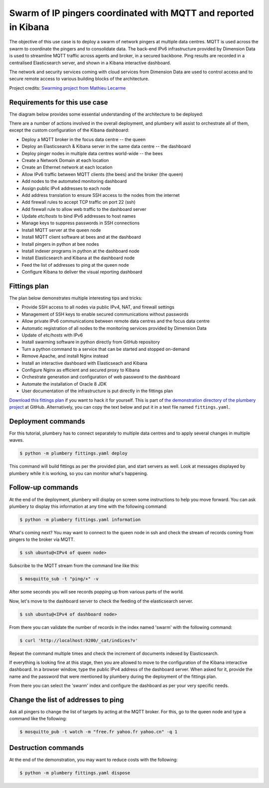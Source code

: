 ================================================================
Swarm of IP pingers coordinated with MQTT and reported in Kibana
================================================================

The objective of this use case is to deploy a swarm of network pingers at
multiple data centres. MQTT is used across the swarm to coordinate the pingers
and to consolidate data. The back-end IPv6 infrastructure provided by
Dimension Data is used to streamline MQTT traffic across agents and broker,
in a secured backbone. Ping results are recorded in a centralised
Elasticsearch server, and shown in a Kibana interactive dashboard.

.. image:: tutorial.mqtt.pinger.swarm.kibana.png

The network
and security services coming with cloud services from Dimension Data are used
to control access and to secure remote access to various building blocks of the
architecture.

Project credits: `Swarming project from Mathieu Lecarme`_

Requirements for this use case
------------------------------

The diagram below provides some essential understanding of the architecture
to be deployed:

.. image:: tutorial.mqtt.pinger.swarm.architecture.png

There are a number of actions involved in the overall deployment, and plumbery
will assist to orchestrate all of them, except the custom configuration of the Kibana dashboard:

* Deploy a MQTT broker in the focus data centre -- the queen
* Deploy an Elasticsearch & Kibana server in the same data centre -- the dashboard
* Deploy pinger nodes in multiple data centres world-wide -- the bees
* Create a Network Domain at each location
* Create an Ethernet network at each location
* Allow IPv6 traffic between MQTT clients (the bees) and the broker (the queen)
* Add nodes to the automated monitoring dashboard
* Assign public IPv4 addresses to each node
* Add address translation to ensure SSH access to the nodes from the internet
* Add firewall rules to accept TCP traffic on port 22 (ssh)
* Add firewall rule to allow web traffic to the dashboard server
* Update `etc/hosts` to bind IPv6 addresses to host names
* Manage keys to suppress passwords in SSH connections
* Install MQTT server at the queen node
* Install MQTT client software at bees and at the dashboard
* Install pingers in python at bee nodes
* Install indexer programs in python at the dashboard node
* Install Elasticsearch and Kibana at the dashboard node
* Feed the list of addresses to ping at the queen node
* Configure Kibana to deliver the visual reporting dashboard

Fittings plan
-------------

The plan below demonstrates multiple interesting tips and tricks:

* Provide SSH access to all nodes via public IPv4, NAT, and firewall settings
* Management of SSH keys to enable secured communications without passwords
* Allow private IPv6 communications between remote data centres and the focus data centre
* Automatic registration of all nodes to the monitoring services provided by Dimension Data
* Update of `etc/hosts` with IPv6
* Install swarming software in python directly from GitHub repository
* Turn a python command to a service that can be started and stopped on-demand
* Remove Apache, and install Nginx instead
* Install an interactive dashboard with Elasticseach and Kibana
* Configure Nginx as efficient and secured proxy to Kibana
* Orchestrate generation and configuration of web password to the dashboard
* Automate the installation of Oracle 8 JDK
* User documentation of the infrastructure is put directly in the fittings plan

`Download this fittings plan`_ if you want to hack it for yourself. This is part of `the demonstration
directory of the plumbery project`_ at GitHub. Alternatively, you can copy the
text below and put it in a text file named ``fittings.yaml``.

.. code-block:: yaml
   :linenos:

    ---

    information:
      - "These fittings plan are aiming to deploy multiple pingers connected"
      - "to a MQTT server and to a Kibana dashboard"

    links:
      documentation: https://plumbery.readthedocs.org/en/latest/tutorial.mqtt.pinger.swarm.html
      credit: https://github.com/athoune/swarming

    defaults:

      # deploy a limited number of bugs by default
      #
      blueprints: queen drones

      # the same network domain is used at various facilities
      #
      domain:
        name: PingerSwarmFox
        description: "Demonstration of MQTT with multiple pingers"
        ipv4: auto

      # the same ethernet configuration is used at various facilities
      #
      ethernet:
        name: SwarmNetwork
        subnet: 10.0.0.0

      # default settings for a remote probe
      #
      bee:

        description: "#swarm #bee #mqtt #ubuntu"

        information:
          - "a pinger controlled via MQTT"
          - "troubleshoot with:"
          - "$ ssh ubuntu@{{ node.public }}"

        appliance: 'Ubuntu 14'

        cpu: 2
        memory: 3

        glue:
          - internet 22

        monitoring: essentials

        cloud-config:

          hostname: "{{ node.name }}"

          packages:
            - ntp
            - mosquitto-clients
            - git
            - python-pip

          write_files:

            - path: /root/hosts.awk
              content: |
                #!/usr/bin/awk -f
                /^{{ node.private }}/ {next}
                /^{{ node.ipv6 }}/ {next}
                /^{{ dd-au::AU10::queen.ipv6 }}/ {next}
                {print}
                END {
                 print "{{ node.private }}    {{ node.name }}"
                 print "{{ node.ipv6 }}    {{ node.name }}"
                 print "{{ dd-au::AU10::queen.ipv6 }}    queen"
                }

            - path: /etc/init/swarm-pinger.conf
              content: |
                description "Swarm pinger"
                start on runlevel [2345]
                stop on runlevel [!2345]
                start on startup
                exec /home/ubuntu/swarming/swarming.py queen

          runcmd:

            - echo "===== Handling ubuntu identity"
            - cp -n /etc/ssh/ssh_host_rsa_key /home/ubuntu/.ssh/id_rsa
            - cp -n /etc/ssh/ssh_host_rsa_key.pub /home/ubuntu/.ssh/id_rsa.pub
            - chown ubuntu:ubuntu /home/ubuntu/.ssh/*
            - sed -i "/StrictHostKeyChecking/s/^.*$/    StrictHostKeyChecking no/" /etc/ssh/ssh_config

            - echo "===== Updating /etc/hosts"
            - cp -n /etc/hosts /etc/hosts.original
            - awk -f /root/hosts.awk /etc/hosts >/etc/hosts.new && mv /etc/hosts.new /etc/hosts

            - echo "===== Installing swarming software"
            - cd /home/ubuntu
            - git clone https://github.com/bernard357/swarming.git
            - cd swarming
            - pip install -r requirements.txt

            - echo "===== Running swarming software"
            - service swarm-pinger start

      # default settings for all nodes created by plumbery
      #
      cloud-config:

        # plumbery generates a random key pair
        #
        ssh_keys:
          rsa_private: |
            {{ key.rsa_private }}
          rsa_public: "{{ key.rsa_public }}"

        users:
          - default

          - name: ubuntu
            sudo: 'ALL=(ALL) NOPASSWD:ALL'
            ssh-authorized-keys:
              - "{{ key.rsa_public }}"
              - "{{ local.rsa_public }}"

          - name: root
            ssh-authorized-keys:
              - "{{ key.rsa_public }}"
              - "{{ local.rsa_public }}"

        disable_root: false
        ssh_pwauth: false

    ---
    locationId: AU10
    regionId: dd-au

    blueprints:

      - queen:

          ethernet:
            accept:
              - dd-ap::AP3::SwarmNetwork
              - dd-ap::AP4::SwarmNetwork
              - dd-ap::AP5::SwarmNetwork
              - dd-au::AU11::SwarmNetwork
              - dd-eu::EU6::SwarmNetwork
              - dd-eu::EU8::SwarmNetwork
              - dd-na::NA9::SwarmNetwork
              - dd-na::NA12::SwarmNetwork

          nodes:

            - queen: # the MQTT server

                description: "#swarm #queen #mqtt #ubuntu"

                information:
                  - "a MQTT broker to control a swarm of pingers"
                  - "$ ssh ubuntu@{{ node.public }}"
                  - "change target addresses with something like the following:"
                  - '$ mosquitto_pub -t watch -m "free.fr yahoo.fr yahoo.cn" -q 1'
                  - "check the flow of pings with:"
                  - '$ mosquitto_sub -t "ping/+" -v'

                appliance: 'Ubuntu 14'

                cpu: 2
                memory: 3

                glue:
                  - internet 22

                monitoring: essentials

                cloud-config:

                  hostname: "{{ node.name }}"

                  apt_sources:
                    - source: "ppa:mosquitto-dev/mosquitto-ppa"

                  packages:
                    - ntp
                    - mosquitto
                    - mosquitto-clients
                    - git
                    - python-pip

                  write_files:

                    - path: /root/hosts.awk
                      content: |
                        #!/usr/bin/awk -f
                        /^{{ node.private }}/ {next}
                        /^{{ queen.ipv6 }}/ {next}
                        /^{{ dashboard.ipv6 }}/ {next}
                        /^{{ dd-na::NA9::bee-NA9.ipv6 }}/ {next}
                        {print}
                        END {
                         print "{{ node.private }}    {{ node.name }}"
                         print "{{ queen.ipv6 }}    queen"
                         print "{{ dashboard.ipv6 }}    dashboard"
                         print "{{ dd-na::NA9::bee-NA9.ipv6 }}    bee-NA9"
                        }

                  runcmd:

                    - echo "===== Handling ubuntu identity"
                    - cp -n /etc/ssh/ssh_host_rsa_key /home/ubuntu/.ssh/id_rsa
                    - cp -n /etc/ssh/ssh_host_rsa_key.pub /home/ubuntu/.ssh/id_rsa.pub
                    - chown ubuntu:ubuntu /home/ubuntu/.ssh/*
                    - sed -i "/StrictHostKeyChecking/s/^.*$/    StrictHostKeyChecking no/" /etc/ssh/ssh_config

                    - echo "===== Updating /etc/hosts"
                    - cp -n /etc/hosts /etc/hosts.original
                    - awk -f /root/hosts.awk /etc/hosts >/etc/hosts.new && mv /etc/hosts.new /etc/hosts

                    - echo "===== Installing swarming software"
                    - cd /home/ubuntu
                    - git clone https://github.com/bernard357/swarming.git
                    - cd swarming
                    - pip install -r requirements.txt


            - dashboard: # the Kibana and Elasticsearch engine

                description: "#swarm #dashboard #kibana #ubuntu"

                information:
                  - "a web dashboard to visualize pings:"
                  - "http://{{ dashboard.public }}"
                  - "authenticate with 'dashboard' and '{{ dashboard.secret }}'"
                  - "troubleshoot with:"
                  - "$ ssh ubuntu@{{ node.public }}"
                  - "check the feeding of elasticsearch with:"
                  - "$ curl 'http://localhost:9200/_cat/indices?v'"

                appliance: 'Ubuntu 14'

                cpu: 2
                memory: 3

                glue:
                  - internet 22 80

                monitoring: essentials

                cloud-config:

                  hostname: "{{ node.name }}"

                  bootcmd:

                    # remove apache
                    - apt-get remove apache2 -y
                    - apt-get autoremove -y

                    # automate acceptance of oracle licence
                    - echo "oracle-java8-installer shared/accepted-oracle-license-v1-1 select true" | sudo debconf-set-selections
                    - echo "oracle-java8-installer shared/accepted-oracle-license-v1-1 seen true" | sudo debconf-set-selections

                  apt_sources:
                    - source: "ppa:mosquitto-dev/mosquitto-ppa"
                    - source: "ppa:webupd8team/java"

                  packages:
                    - ntp
                    - mosquitto-clients
                    - git
                    - oracle-java8-installer
                    - python-pip
                    - nginx
                    - apache2-utils

                  write_files:

                    - path: /root/hosts.awk
                      content: |
                        #!/usr/bin/awk -f
                        /^{{ node.private }}/ {next}
                        /^{{ queen.ipv6 }}/ {next}
                        /^{{ dashboard.ipv6 }}/ {next}
                        /^{{ dd-na::NA9::bee-NA9.ipv6 }}/ {next}
                        {print}
                        END {
                         print "{{ node.private }}    {{ node.name }}"
                         print "{{ queen.ipv6 }}    queen"
                         print "{{ dashboard.ipv6 }}    dashboard"
                         print "{{ dd-na::NA9::bee-NA9.ipv6 }}    bee-NA9"
                        }

                    - path: /etc/nginx/sites-available/default.swarm
                      content: |
                        server {
                            listen 80;

                            server_name {{ node.public }};

                            auth_basic "Restricted Access";
                            auth_basic_user_file /etc/nginx/htpasswd.users;

                            location / {
                                proxy_pass http://localhost:5601;
                                proxy_http_version 1.1;
                                proxy_set_header Upgrade $http_upgrade;
                                proxy_set_header Connection 'upgrade';
                                proxy_set_header Host $host;
                                proxy_cache_bypass $http_upgrade;
                            }
                        }

                    - path: /etc/init/swarm-indexer.conf
                      content: |
                        description "Swarm indexer"
                        start on runlevel [2345]
                        stop on runlevel [!2345]
                        start on startup
                        exec /home/ubuntu/swarming/indexer.py queen

                  runcmd:

                    - echo "===== Handling ubuntu identity"
                    - cp -n /etc/ssh/ssh_host_rsa_key /home/ubuntu/.ssh/id_rsa
                    - cp -n /etc/ssh/ssh_host_rsa_key.pub /home/ubuntu/.ssh/id_rsa.pub
                    - chown ubuntu:ubuntu /home/ubuntu/.ssh/*
                    - sed -i "/StrictHostKeyChecking/s/^.*$/    StrictHostKeyChecking no/" /etc/ssh/ssh_config

                    - echo "===== Updating /etc/hosts"
                    - cp -n /etc/hosts /etc/hosts.original
                    - awk -f /root/hosts.awk /etc/hosts >/etc/hosts.new && mv /etc/hosts.new /etc/hosts

                    - echo "===== Installing Elasticsearch, Kibana"
                    - cd /root
                    - wget -qO - https://packages.elastic.co/GPG-KEY-elasticsearch | sudo apt-key add -
                    - echo "deb http://packages.elastic.co/elasticsearch/2.x/debian stable main" | sudo tee -a /etc/apt/sources.list.d/elasticsearch-2.x.list
                    - echo "deb http://packages.elastic.co/kibana/4.4/debian stable main" | sudo tee -a /etc/apt/sources.list.d/kibana-4.4.x.list
                    - apt-get update
                    - apt-get install elasticsearch kibana
                    - update-rc.d elasticsearch defaults 95 10
                    - service elasticsearch start
                    - update-rc.d kibana defaults 96 9
                    - service kibana start

                    - echo "===== Securing web access"
                    - cp -n /etc/nginx/sites-available/default /etc/nginx/sites-available/default.original
                    - cp /etc/nginx/sites-available/default.swarm /etc/nginx/sites-available/default
                    - htpasswd -cb /etc/nginx/htpasswd.users dashboard {{ dashboard.secret }}
                    - service nginx restart

                    - echo "===== Installing swarming software"
                    - cd /home/ubuntu
                    - git clone https://github.com/bernard357/swarming.git
                    - cd swarming
                    - pip install -r requirements.txt

                    - echo "===== Running swarming software"
                    - service swarm-indexer restart

      - drones:

          nodes:
            - bee-AU10:
                default: bee

    ---
    locationId: AP3
    regionId: dd-ap

    blueprints:

      - drones:

          ethernet:
            accept:
              - dd-au::AU10::SwarmNetwork

          nodes:
            - bee-AP3:
                default: bee

    ---
    locationId: AP4
    regionId: dd-ap

    blueprints:

      - bees:

          ethernet:
            accept:
              - dd-au::AU10::SwarmNetwork

          nodes:
            - bee-AP4:
                default: bee

    ---
    locationId: AP5
    regionId: dd-ap

    blueprints:

      - bees:

          ethernet:
            accept:
              - dd-au::AU10::SwarmNetwork

          nodes:
            - bee-AP5:
                default: bee

    ---
    locationId: AU11
    regionId: dd-au

    blueprints:

      - drones:

          ethernet:
            accept:
              - dd-au::AU10::SwarmNetwork

          nodes:
            - bee-AU11:
                default: bee

    ---
    locationId: EU6
    regionId: dd-eu

    blueprints:

      - drones:

          ethernet:
            accept:
              - dd-au::AU10::SwarmNetwork

          nodes:
            - bee-EU6:
                default: bee

    ---
    locationId: EU8
    regionId: dd-eu

    blueprints:

      - bees:

          ethernet:
            accept:
              - dd-au::AU10::SwarmNetwork

          nodes:
            - bee-EU8:
                default: bee

    ---
    locationId: NA9
    regionId: dd-na

    blueprints:

      - bees:

          ethernet:
            accept:
              - dd-au::AU10::SwarmNetwork

          nodes:
            - bee-NA9:
                default: bee

    ---
    locationId: NA12
    regionId: dd-na

    blueprints:

      - drones:

          ethernet:
            accept:
              - dd-au::AU10::SwarmNetwork

          nodes:
            - bee-NA12:
                default: bee

Deployment commands
-------------------

For this tutorial, plumbery has to connect separately to multiple data centres
and to apply several changes in multiple waves.

.. sourcecode:: bash

    $ python -m plumbery fittings.yaml deploy

This command will build fittings as per the provided plan, and start
servers as well. Look at messages displayed by plumbery while it is
working, so you can monitor what's happening.

Follow-up commands
------------------

At the end of the deployment, plumbery will display on screen some instructions
to help you move forward. You can ask plumbery to display this information
at any time with the following command:

.. sourcecode:: bash

    $ python -m plumbery fittings.yaml information

What's coming next? You may want to connect to the queen node in ssh and
check the stream of records coming from pingers to the broker via MQTT.

.. sourcecode:: bash

    $ ssh ubuntu@<IPv4 of queen node>

Subscribe to the MQTT stream from the command line like this:

.. sourcecode:: bash

    $ mosquitto_sub -t "ping/+" -v

After some seconds you will see records popping up from various parts of the world.

Now, let's move to the dashboard server to check the feeding of the elasticsearch
server.

.. sourcecode:: bash

    $ ssh ubuntu@<IPv4 of dashboard node>

From there you can validate the number of records in the index named 'swarm'
with the following command:

.. sourcecode:: bash

    $ curl 'http://localhost:9200/_cat/indices?v'

Repeat the command multiple times and check the increment of documents indexed
by Elasticsearch.

If everything is looking fine at this stage, then you are allowed to move
to the configuration of the Kibana interactive dashboard. In a browser window,
type the public IPv4 address of the dashboard server. When asked for it, provide
the name and the password that were mentioned by plumbery during the deployment
of the fittings plan.

From there you can select the 'swarm' index and configure the dashboard as per your
very specific needs.

Change the list of addresses to ping
------------------------------------

Ask all pingers to change the list of targets by acting at the MQTT broker.
For this, go to the queen node and type a command like the following:

.. sourcecode:: bash

   $ mosquitto_pub -t watch -m "free.fr yahoo.fr yahoo.cn" -q 1

Destruction commands
--------------------

At the end of the demonstration, you may want to reduce costs with the following:

.. sourcecode:: bash

    $ python -m plumbery fittings.yaml dispose


.. _`Swarming project from Mathieu Lecarme`: https://github.com/athoune/swarming
.. _`Download this fittings plan`: https://github.com/bernard357/plumbery/blob/master/demos/mqtt.pinger.swarm.yaml
.. _`the demonstration directory of the plumbery project`: https://github.com/bernard357/plumbery/tree/master/demos